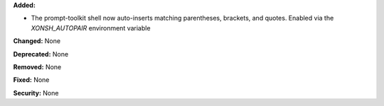 **Added:** 

* The prompt-toolkit shell now auto-inserts matching parentheses, brackets, and quotes. Enabled via the `XONSH_AUTOPAIR` environment variable 

**Changed:** None

**Deprecated:** None

**Removed:** None

**Fixed:** None

**Security:** None

